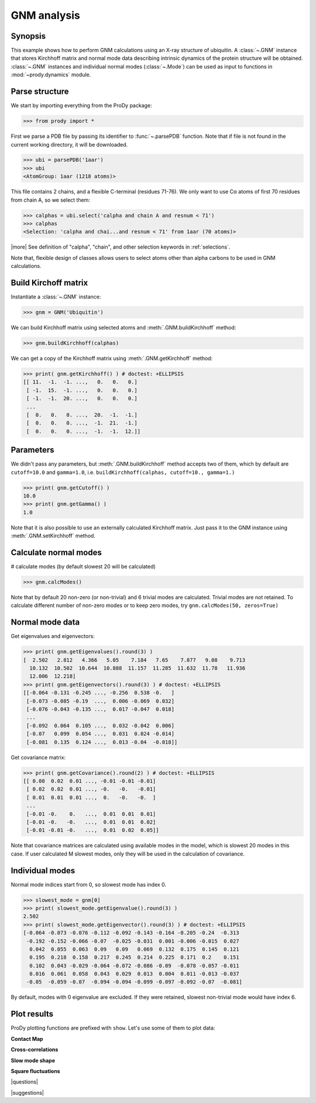 .. _gnm:

*******************************************************************************
GNM analysis
*******************************************************************************

Synopsis
===============================================================================

This example shows how to perform GNM calculations using an X-ray structure 
of ubiquitin.  A :class:`~.GNM` instance that stores Kirchhoff matrix and 
normal mode data describing intrinsic dynamics of the protein structure will
be obtained.  :class:`~.GNM` instances and individual normal modes
(:class:`~.Mode`) can be used as input to functions in :mod:`~prody.dynamics` 
module.

Parse structure
===============================================================================

We start by importing everything from the ProDy package:

>>> from prody import *

First we parse a PDB file by passing its identifier to 
:func:`~.parsePDB` function. Note that if file is not found in 
the current working directory, it will be downloaded.


>>> ubi = parsePDB('1aar')
>>> ubi 
<AtomGroup: 1aar (1218 atoms)>

This file contains 2 chains, and a flexible C-terminal (residues 71-76).
We only want to use Cα atoms of first 70 residues from chain A, 
so we select them:

>>> calphas = ubi.select('calpha and chain A and resnum < 71')
>>> calphas 
<Selection: 'calpha and chai...and resnum < 71' from 1aar (70 atoms)>

|more| See definition of "calpha", "chain", and other selection 
keywords in :ref:`selections`.

Note that, flexible design of classes allows users to select atoms other than 
alpha carbons to be used in GNM calculations.

Build Kirchoff matrix
===============================================================================

    
Instantiate a :class:`~.GNM` instance:

>>> gnm = GNM('Ubiquitin')

We can build Kirchhoff matrix using selected atoms and 
:meth:`.GNM.buildKirchhoff` method:

>>> gnm.buildKirchhoff(calphas)


We can get a copy of the Kirchhoff matrix using :meth:`.GNM.getKirchhoff` 
method:

>>> print( gnm.getKirchhoff() ) # doctest: +ELLIPSIS
[[ 11.  -1.  -1. ...,   0.   0.   0.]
 [ -1.  15.  -1. ...,   0.   0.   0.]
 [ -1.  -1.  20. ...,   0.   0.   0.]
 ...
 [  0.   0.   0. ...,  20.  -1.  -1.]
 [  0.   0.   0. ...,  -1.  21.  -1.]
 [  0.   0.   0. ...,  -1.  -1.  12.]]

Parameters
===============================================================================

We didn't pass any parameters, but :meth:`.GNM.buildKirchhoff` method accepts 
two of them, which by default are ``cutoff=10.0`` and ``gamma=1.0``, i.e.
``buildKirchhoff(calphas, cutoff=10., gamma=1.)`` 


>>> print( gnm.getCutoff() )
10.0
>>> print( gnm.getGamma() )
1.0

Note that it is also possible to use an externally calculated Kirchhoff 
matrix. Just pass it to the GNM instance using :meth:`.GNM.setKirchhoff` method.

Calculate normal modes
===============================================================================

# calculate modes (by default slowest 20 will be calculated)
   
>>> gnm.calcModes()

Note that by default 20 non-zero (or non-trivial) and 6 trivial modes are
calculated. Trivial modes are not retained. To calculate different number
of non-zero modes or to keep zero modes, try ``gnm.calcModes(50, zeros=True)``

Normal mode data
===============================================================================

Get eigenvalues and eigenvectors:

>>> print( gnm.getEigenvalues().round(3) )
[  2.502   2.812   4.366   5.05    7.184   7.65    7.877   9.08    9.713
  10.132  10.502  10.644  10.888  11.157  11.285  11.632  11.78   11.936
  12.006  12.218]
>>> print( gnm.getEigenvectors().round(3) ) # doctest: +ELLIPSIS
[[-0.064 -0.131 -0.245 ..., -0.256  0.538 -0.   ]
 [-0.073 -0.085 -0.19  ...,  0.006 -0.069  0.032]
 [-0.076 -0.043 -0.135 ...,  0.017 -0.047  0.018]
 ...
 [-0.092  0.064  0.105 ...,  0.032 -0.042  0.006]
 [-0.07   0.099  0.054 ...,  0.031  0.024 -0.014]
 [-0.081  0.135  0.124 ...,  0.013 -0.04  -0.018]]

Get covariance matrix:

>>> print( gnm.getCovariance().round(2) ) # doctest: +ELLIPSIS
[[ 0.08  0.02  0.01 ..., -0.01 -0.01 -0.01]
 [ 0.02  0.02  0.01 ..., -0.   -0.   -0.01]
 [ 0.01  0.01  0.01 ...,  0.   -0.   -0.  ]
 ...
 [-0.01 -0.    0.   ...,  0.01  0.01  0.01]
 [-0.01 -0.   -0.   ...,  0.01  0.01  0.02]
 [-0.01 -0.01 -0.   ...,  0.01  0.02  0.05]]
              
Note that covariance matrices are calculated using available modes 
in the model, which is slowest 20 modes in this case. 
If user calculated M slowest modes, only they will be used in the 
calculation of covariance.

Individual modes
===============================================================================

Normal mode indices start from 0, so slowest mode has index 0. 

>>> slowest_mode = gnm[0]
>>> print( slowest_mode.getEigenvalue().round(3) )
2.502
>>> print( slowest_mode.getEigenvector().round(3) ) # doctest: +ELLIPSIS
[-0.064 -0.073 -0.076 -0.112 -0.092 -0.143 -0.164 -0.205 -0.24  -0.313
 -0.192 -0.152 -0.066 -0.07  -0.025 -0.031  0.001 -0.006 -0.015  0.027
  0.042  0.055  0.063  0.09   0.09   0.069  0.132  0.175  0.145  0.121
  0.195  0.218  0.158  0.217  0.245  0.214  0.225  0.171  0.2    0.151
  0.102  0.043 -0.029 -0.064 -0.072 -0.086 -0.09  -0.078 -0.057 -0.011
  0.016  0.061  0.058  0.043  0.029  0.013  0.004  0.011 -0.013 -0.037
 -0.05  -0.059 -0.07  -0.094 -0.094 -0.099 -0.097 -0.092 -0.07  -0.081]

By default, modes with 0 eigenvalue are excluded. If they were retained, 
slowest non-trivial mode would have index 6.

Plot results
===============================================================================

.. plot::
   :context:
   :nofigs:

   from prody import *
   ubi = parsePDB('1aar')
   calphas = ubi.select('calpha and chain A and resnum < 71')
   gnm = GNM('Ubiquitin')
   gnm.buildKirchhoff(calphas)
   gnm.calcModes()

ProDy plotting functions are prefixed with ``show``. Let's use some of them
to plot data:

**Contact Map**

.. plot::
   :context:
   :include-source:
   
   # We import plotting library
   import matplotlib.pyplot as plt
   
   plt.figure(figsize=(5,4))
   showContactMap(gnm)
   
.. plot::
   :context:
   :nofigs:

   plt.close('all')  

**Cross-correlations**

.. plot::
   :context:
   :include-source:
   
   plt.figure(figsize=(5,4))
   showCrossCorr(gnm)
   
.. plot::
   :context:
   :nofigs:

   plt.close('all')  

**Slow mode shape**

.. plot::
   :context:
   :include-source:
   
   plt.figure(figsize=(5,4))
   showMode(gnm[0])
   plt.grid()
   
.. plot::
   :context:
   :nofigs:

   plt.close('all')  

**Square fluctuations**

.. plot::
   :context:
   :include-source:
   
   plt.figure(figsize=(5,4))
   showSqFlucts(gnm[0])
   
.. plot::
   :context:
   :nofigs:

   plt.close('all')  

|questions|

|suggestions|
